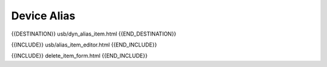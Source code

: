 Device Alias
============

{{DESTINATION}} usb/dyn_alias_item.html {{END_DESTINATION}}

{{INCLUDE}} usb/alias_item_editor.html {{END_INCLUDE}}

{{INCLUDE}} delete_item_form.html {{END_INCLUDE}}
